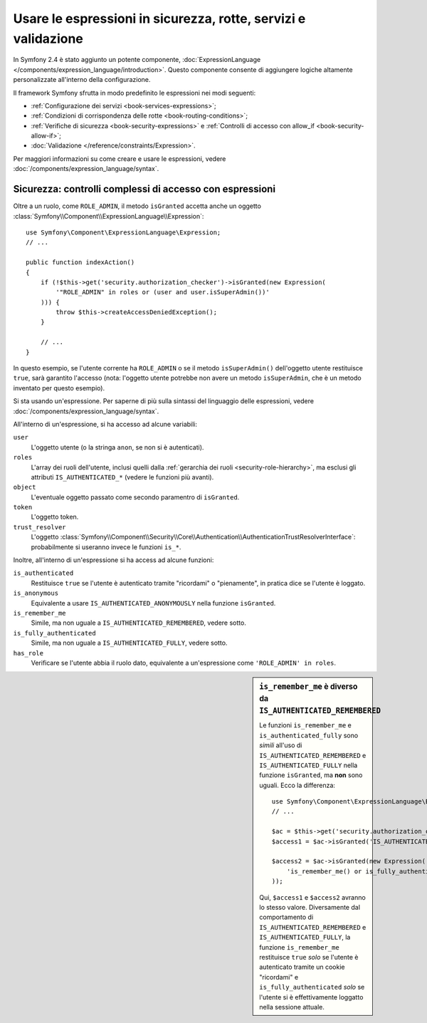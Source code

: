.. index::
   single: Espressioni nel framework

Usare le espressioni in sicurezza, rotte, servizi e validazione
===============================================================

In Symfony 2.4 è stato aggiunto un potente componente, :doc:`ExpressionLanguage </components/expression_language/introduction>`.
Questo componente consente di aggiungere logiche altamente personalizzate
all'interno della configurazione.

Il framework Symfony sfrutta in modo predefinito le espressioni nei modi
seguenti:

* :ref:`Configurazione dei servizi <book-services-expressions>`;
* :ref:`Condizioni di corrispondenza delle rotte <book-routing-conditions>`;
* :ref:`Verifiche di sicurezza <book-security-expressions>` e
  :ref:`Controlli di accesso con allow_if <book-security-allow-if>`;
* :doc:`Validazione </reference/constraints/Expression>`.

Per maggiori informazioni su come creare e usare le espressioni, vedere
:doc:`/components/expression_language/syntax`.

.. _book-security-expressions:

Sicurezza: controlli complessi di accesso con espressioni
---------------------------------------------------------

Oltre a un ruolo, come ``ROLE_ADMIN``, il metodo ``isGranted`` accetta anche
un oggetto :class:`Symfony\\Component\\ExpressionLanguage\\Expression`::

    use Symfony\Component\ExpressionLanguage\Expression;
    // ...

    public function indexAction()
    {
        if (!$this->get('security.authorization_checker')->isGranted(new Expression(
            '"ROLE_ADMIN" in roles or (user and user.isSuperAdmin())'
        ))) {
            throw $this->createAccessDeniedException();
        }

        // ...
    }

In questo esempio, se l'utente corrente ha ``ROLE_ADMIN`` o se il
metodo ``isSuperAdmin()`` dell'oggetto utente restituisce ``true``, sarà garantito
l'accesso (nota: l'oggetto utente potrebbe non avere un metodo ``isSuperAdmin``,
che è un metodo inventato per questo esempio).

Si sta usando un'espressione. Per saperne di più sulla sintassi del linguaggio delle
espressioni, vedere :doc:`/components/expression_language/syntax`.

.. _book-security-expression-variables:

All'interno di un'espressione, si ha accesso ad alcune variabili:

``user``
    L'oggetto utente (o la stringa ``anon``, se non si è autenticati).
``roles``
    L'array dei ruoli dell'utente, inclusi quelli dalla
    :ref:`gerarchia dei ruoli <security-role-hierarchy>`, ma esclusi gli attributi
    ``IS_AUTHENTICATED_*`` (vedere le funzioni più avanti).
``object``
     L'eventuale oggetto passato come secondo paramentro di ``isGranted``.
``token``
    L'oggetto token.
``trust_resolver``
    L'oggetto :class:`Symfony\\Component\\Security\\Core\\Authentication\\AuthenticationTrustResolverInterface`: 
    probabilmente si useranno invece le funzioni ``is_*``.

Inoltre, all'interno di un'espressione si ha access ad alcune funzioni:

``is_authenticated``
    Restituisce ``true`` se l'utente è autenticato tramite "ricordami" o
    "pienamente", in pratica dice se l'utente è loggato.
``is_anonymous``
    Equivalente a usare ``IS_AUTHENTICATED_ANONYMOUSLY`` nella funzione ``isGranted``.
``is_remember_me``
    Simile, ma non uguale a ``IS_AUTHENTICATED_REMEMBERED``, vedere sotto.
``is_fully_authenticated``
    Simile, ma non uguale a ``IS_AUTHENTICATED_FULLY``, vedere sotto.
``has_role``
    Verificare se l'utente abbia il ruolo dato, equivalente a un'espressione come
    ``'ROLE_ADMIN' in roles``.

.. sidebar:: ``is_remember_me`` è diverso da ``IS_AUTHENTICATED_REMEMBERED``

    Le funzioni ``is_remember_me`` e ``is_authenticated_fully`` sono *simili*
    all'uso di ``IS_AUTHENTICATED_REMEMBERED`` e ``IS_AUTHENTICATED_FULLY``
    nella funzione ``isGranted``, ma **non** sono uguali. Ecco
    la differenza::

        use Symfony\Component\ExpressionLanguage\Expression;
        // ...

        $ac = $this->get('security.authorization_checker');
        $access1 = $ac->isGranted('IS_AUTHENTICATED_REMEMBERED');

        $access2 = $ac->isGranted(new Expression(
            'is_remember_me() or is_fully_authenticated()'
        ));

    Qui, ``$access1`` e ``$access2`` avranno lo stesso valore. Diversamente dal
    comportamento di ``IS_AUTHENTICATED_REMEMBERED`` e ``IS_AUTHENTICATED_FULLY``, la
    funzione ``is_remember_me`` restituisce ``true`` *solo* se l'utente è autenticato
    tramite un cookie "ricordami" e ``is_fully_authenticated`` *solo* se
    l'utente si è effettivamente loggatto nella sessione attuale.


